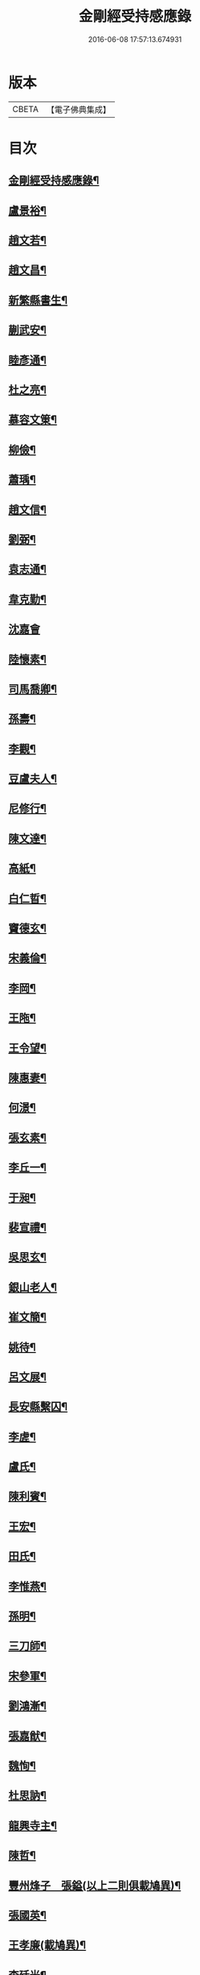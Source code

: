 #+TITLE: 金剛經受持感應錄 
#+DATE: 2016-06-08 17:57:13.674931

* 版本
 |     CBETA|【電子佛典集成】|

* 目次
** [[file:KR6r0176_001.txt::001-0471b2][金剛經受持感應錄¶]]
** [[file:KR6r0176_001.txt::001-0472a4][盧景裕¶]]
** [[file:KR6r0176_001.txt::001-0472a9][趙文若¶]]
** [[file:KR6r0176_001.txt::001-0472b2][趙文昌¶]]
** [[file:KR6r0176_001.txt::001-0472b23][新繁縣書生¶]]
** [[file:KR6r0176_001.txt::001-0472c10][蒯武安¶]]
** [[file:KR6r0176_001.txt::001-0472c19][睦彥通¶]]
** [[file:KR6r0176_001.txt::001-0473a2][杜之亮¶]]
** [[file:KR6r0176_001.txt::001-0473a9][慕容文䇿¶]]
** [[file:KR6r0176_001.txt::001-0473a21][柳儉¶]]
** [[file:KR6r0176_001.txt::001-0473b5][蕭瑀¶]]
** [[file:KR6r0176_001.txt::001-0473b14][趙文信¶]]
** [[file:KR6r0176_001.txt::001-0473c6][劉弼¶]]
** [[file:KR6r0176_001.txt::001-0473c14][袁志通¶]]
** [[file:KR6r0176_001.txt::001-0473c20][韋克勤¶]]
** [[file:KR6r0176_001.txt::001-0473c24][沈嘉會]]
** [[file:KR6r0176_001.txt::001-0474a21][陸懷素¶]]
** [[file:KR6r0176_001.txt::001-0474b2][司馬喬卿¶]]
** [[file:KR6r0176_001.txt::001-0474b8][孫壽¶]]
** [[file:KR6r0176_001.txt::001-0474b14][李觀¶]]
** [[file:KR6r0176_001.txt::001-0474b19][豆盧夫人¶]]
** [[file:KR6r0176_001.txt::001-0474c5][尼修行¶]]
** [[file:KR6r0176_001.txt::001-0474c23][陳文達¶]]
** [[file:KR6r0176_001.txt::001-0475a4][高紙¶]]
** [[file:KR6r0176_001.txt::001-0475a17][白仁晢¶]]
** [[file:KR6r0176_001.txt::001-0475a22][竇德玄¶]]
** [[file:KR6r0176_001.txt::001-0475b18][宋義倫¶]]
** [[file:KR6r0176_001.txt::001-0475c9][李岡¶]]
** [[file:KR6r0176_001.txt::001-0475c20][王陁¶]]
** [[file:KR6r0176_001.txt::001-0476a4][王令望¶]]
** [[file:KR6r0176_001.txt::001-0476a9][陳惠妻¶]]
** [[file:KR6r0176_001.txt::001-0476a15][何澋¶]]
** [[file:KR6r0176_001.txt::001-0476a20][張玄素¶]]
** [[file:KR6r0176_001.txt::001-0476a24][李丘一¶]]
** [[file:KR6r0176_001.txt::001-0476b20][于昶¶]]
** [[file:KR6r0176_001.txt::001-0476c4][裴宣禮¶]]
** [[file:KR6r0176_001.txt::001-0476c8][吳思玄¶]]
** [[file:KR6r0176_001.txt::001-0476c19][銀山老人¶]]
** [[file:KR6r0176_001.txt::001-0476c23][崔文簡¶]]
** [[file:KR6r0176_001.txt::001-0477a4][姚待¶]]
** [[file:KR6r0176_001.txt::001-0477a12][呂文展¶]]
** [[file:KR6r0176_001.txt::001-0477a18][長安縣繫囚¶]]
** [[file:KR6r0176_001.txt::001-0477a22][李虗¶]]
** [[file:KR6r0176_001.txt::001-0477c21][盧氏¶]]
** [[file:KR6r0176_001.txt::001-0478a22][陳利賓¶]]
** [[file:KR6r0176_001.txt::001-0478b7][王宏¶]]
** [[file:KR6r0176_001.txt::001-0478b11][田氏¶]]
** [[file:KR6r0176_002.txt::002-0478c5][李惟燕¶]]
** [[file:KR6r0176_002.txt::002-0478c21][孫明¶]]
** [[file:KR6r0176_002.txt::002-0479a13][三刀師¶]]
** [[file:KR6r0176_002.txt::002-0479a24][宋參軍¶]]
** [[file:KR6r0176_002.txt::002-0479b21][劉鴻漸¶]]
** [[file:KR6r0176_002.txt::002-0479c22][張嘉猷¶]]
** [[file:KR6r0176_002.txt::002-0480a8][魏恂¶]]
** [[file:KR6r0176_002.txt::002-0480a14][杜思訥¶]]
** [[file:KR6r0176_002.txt::002-0480a17][龍興寺主¶]]
** [[file:KR6r0176_002.txt::002-0480b5][陳哲¶]]
** [[file:KR6r0176_002.txt::002-0480b12][豐州烽子　張鎰(以上二則俱載鳩異)¶]]
** [[file:KR6r0176_002.txt::002-0480b13][張國英¶]]
** [[file:KR6r0176_002.txt::002-0480b18][王孝廉(載鳩異)¶]]
** [[file:KR6r0176_002.txt::002-0480b19][李廷光¶]]
** [[file:KR6r0176_002.txt::002-0480b23][陸康成¶]]
** [[file:KR6r0176_002.txt::002-0480c10][薛嚴¶]]
** [[file:KR6r0176_002.txt::002-0480c15][任自信¶]]
** [[file:KR6r0176_002.txt::002-0480c23][叚文昌(載鳩異序)　劉逸淮　孫咸¶]]
** [[file:KR6r0176_002.txt::002-0480c24][宋衎]]
** [[file:KR6r0176_002.txt::002-0481b6][陳昭　王忠斡(載鳩異)¶]]
** [[file:KR6r0176_002.txt::002-0481b7][王偁¶]]
** [[file:KR6r0176_002.txt::002-0481b15][李元一¶]]
** [[file:KR6r0176_002.txt::002-0481c6][魚萬盈¶]]
** [[file:KR6r0176_002.txt::002-0481c17][于李回¶]]
** [[file:KR6r0176_002.txt::002-0482a2][強伯達¶]]
** [[file:KR6r0176_002.txt::002-0482a15][僧惟恭　王沔　董進朝(以上三則俱載鳩異)¶]]
** [[file:KR6r0176_002.txt::002-0482a16][康仲戚¶]]
** [[file:KR6r0176_002.txt::002-0482a24][吳可久]]
** [[file:KR6r0176_002.txt::002-0482b10][幵行立¶]]
** [[file:KR6r0176_002.txt::002-0482b17][僧法正　沙彌道蔭(以上二則俱載鳩異)¶]]
** [[file:KR6r0176_002.txt::002-0482b18][何老¶]]
** [[file:KR6r0176_002.txt::002-0482b23][勾龍義¶]]
** [[file:KR6r0176_002.txt::002-0482c10][趙安¶]]
** [[file:KR6r0176_002.txt::002-0482c20][何軫　王殷　王翰(以上三則俱載鳩異)¶]]
** [[file:KR6r0176_002.txt::002-0482c21][寗勉¶]]
** [[file:KR6r0176_002.txt::002-0483a17][倪勤¶]]
** [[file:KR6r0176_002.txt::002-0483a23][高涉(載鳩異)¶]]
** [[file:KR6r0176_002.txt::002-0483a24][張政¶]]
** [[file:KR6r0176_002.txt::002-0483b11][李琚¶]]
** [[file:KR6r0176_002.txt::002-0483c12][巴南宰¶]]
** [[file:KR6r0176_002.txt::002-0483c17][元初¶]]
** [[file:KR6r0176_002.txt::002-0483c24][兖州軍將]]
** [[file:KR6r0176_002.txt::002-0484a14][楊復恭弟¶]]
** [[file:KR6r0176_002.txt::002-0484a24][蔡州行者]]
** [[file:KR6r0176_002.txt::002-0484b15][販海客¶]]

* 卷
[[file:KR6r0176_001.txt][金剛經受持感應錄 1]]
[[file:KR6r0176_002.txt][金剛經受持感應錄 2]]

